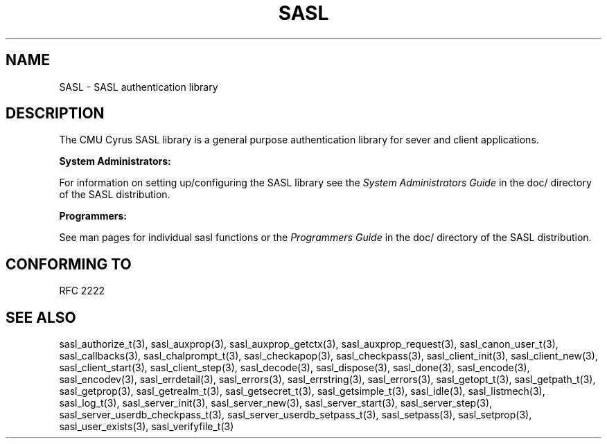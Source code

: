 .\" -*- nroff -*-
.\" 
.\" Copyright (c) 2001 Carnegie Mellon University.  All rights reserved.
.\"
.\" Redistribution and use in source and binary forms, with or without
.\" modification, are permitted provided that the following conditions
.\" are met:
.\"
.\" 1. Redistributions of source code must retain the above copyright
.\"    notice, this list of conditions and the following disclaimer. 
.\"
.\" 2. Redistributions in binary form must reproduce the above copyright
.\"    notice, this list of conditions and the following disclaimer in
.\"    the documentation and/or other materials provided with the
.\"    distribution.
.\"
.\" 3. The name "Carnegie Mellon University" must not be used to
.\"    endorse or promote products derived from this software without
.\"    prior written permission. For permission or any other legal
.\"    details, please contact  
.\"      Office of Technology Transfer
.\"      Carnegie Mellon University
.\"      5000 Forbes Avenue
.\"      Pittsburgh, PA  15213-3890
.\"      (412) 268-4387, fax: (412) 268-7395
.\"      tech-transfer@andrew.cmu.edu
.\"
.\" 4. Redistributions of any form whatsoever must retain the following
.\"    acknowledgment:
.\"    "This product includes software developed by Computing Services
.\"     at Carnegie Mellon University (http://www.cmu.edu/computing/)."
.\"
.\" CARNEGIE MELLON UNIVERSITY DISCLAIMS ALL WARRANTIES WITH REGARD TO
.\" THIS SOFTWARE, INCLUDING ALL IMPLIED WARRANTIES OF MERCHANTABILITY
.\" AND FITNESS, IN NO EVENT SHALL CARNEGIE MELLON UNIVERSITY BE LIABLE
.\" FOR ANY SPECIAL, INDIRECT OR CONSEQUENTIAL DAMAGES OR ANY DAMAGES
.\" WHATSOEVER RESULTING FROM LOSS OF USE, DATA OR PROFITS, WHETHER IN
.\" AN ACTION OF CONTRACT, NEGLIGENCE OR OTHER TORTIOUS ACTION, ARISING
.\" OUT OF OR IN CONNECTION WITH THE USE OR PERFORMANCE OF THIS SOFTWARE.
.\" 
.TH SASL "10 July 2001" SASL "SASL man pages"
.SH NAME
SASL \- SASL authentication library
.SH DESCRIPTION
The CMU Cyrus SASL library is a general purpose authentication library for sever and client applications.

.B System Administrators:

For information on setting up/configuring the SASL library see the 
.I System Administrators Guide
in the doc/ directory of the SASL distribution.

.B Programmers:

See man pages for individual sasl functions or the
.I Programmers Guide
in the doc/ directory of the SASL distribution.
.SH "CONFORMING TO"
RFC 2222
.SH "SEE ALSO"
sasl_authorize_t(3), sasl_auxprop(3), sasl_auxprop_getctx(3), sasl_auxprop_request(3), sasl_canon_user_t(3), sasl_callbacks(3), sasl_chalprompt_t(3), sasl_checkapop(3), sasl_checkpass(3), sasl_client_init(3), sasl_client_new(3), sasl_client_start(3), sasl_client_step(3), sasl_decode(3), sasl_dispose(3), sasl_done(3), sasl_encode(3), sasl_encodev(3), sasl_errdetail(3), sasl_errors(3), sasl_errstring(3), sasl_errors(3), sasl_getopt_t(3), sasl_getpath_t(3), sasl_getprop(3), sasl_getrealm_t(3), sasl_getsecret_t(3), sasl_getsimple_t(3), sasl_idle(3), sasl_listmech(3), sasl_log_t(3), sasl_server_init(3), sasl_server_new(3), sasl_server_start(3), sasl_server_step(3), sasl_server_userdb_checkpass_t(3), sasl_server_userdb_setpass_t(3), sasl_setpass(3), sasl_setprop(3), sasl_user_exists(3), sasl_verifyfile_t(3)
